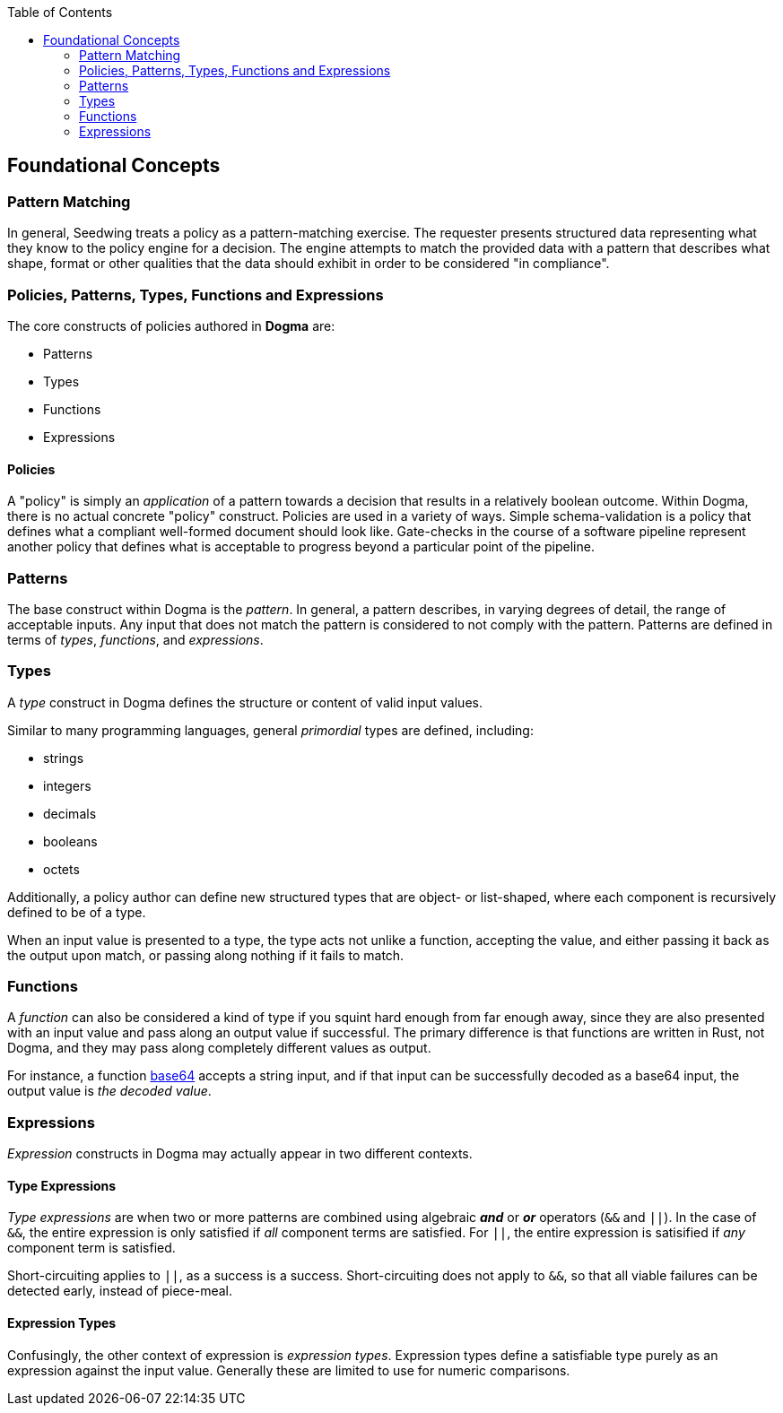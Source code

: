 :toc:
:toc-placement!:
toc::[]

== Foundational Concepts

=== Pattern Matching

In general, Seedwing treats a policy as a pattern-matching exercise.
The requester presents structured data representing what they know to the policy engine for a decision.
The engine attempts to match the provided data with a pattern that describes what shape, format or other qualities that the data should exhibit in order to be considered "in compliance".

=== Policies, Patterns, Types, Functions and Expressions

The core constructs of policies authored in *Dogma* are:

* Patterns
* Types
* Functions
* Expressions

==== Policies

A "policy" is simply an _application_ of a pattern towards a decision that results in a relatively boolean outcome.
Within Dogma, there is no actual concrete "policy" construct.
Policies are used in a variety of ways.
Simple schema-validation is a policy that defines what a compliant well-formed document should look like.
Gate-checks in the course of a software pipeline represent another policy that defines what is acceptable to progress beyond a particular point of the pipeline.

=== Patterns

The base construct within Dogma is the _pattern_.
In general, a pattern describes, in varying degrees of detail, the range of acceptable inputs.
Any input that does not match the pattern is considered to not comply with the pattern.
Patterns are defined in terms of _types_, _functions_, and _expressions_.

=== Types

A _type_ construct in Dogma defines the structure or content of valid input values.

Similar to many programming languages, general _primordial_ types are defined, including:

* strings
* integers
* decimals
* booleans
* octets

Additionally, a policy author can define new structured types that are object- or list-shaped, where each component is recursively defined to be of a type.

When an input value is presented to a type, the type acts not unlike a function, accepting the value, and either passing it back as the output upon match, or passing along nothing if it fails to match.

=== Functions

A _function_ can also be considered a kind of type if you squint hard enough from far enough away, since they are also presented with an input value and pass along an output value if successful.
The primary difference is that functions are written in Rust, not Dogma, and they may pass along completely different values as output.

For instance, a function link:/policy/base64/base64[base64] accepts a string input, and if that input can be successfully decoded as a base64 input, the output value is _the decoded value_.

=== Expressions

_Expression_ constructs in Dogma may actually appear in two different contexts.

==== Type Expressions

_Type expressions_ are when two or more patterns are combined using algebraic *_and_* or *_or_* operators (`&&` and `||`).
In the case of `&&`, the entire expression is only satisfied if _all_ component terms are satisfied.
For `||`, the entire expression is satisified if _any_ component term is satisfied.

Short-circuiting applies to `||`, as a success is a success.
Short-circuiting does not apply to `&&`, so that all viable failures can be detected early, instead of piece-meal.

==== Expression Types

Confusingly, the other context of expression is _expression types_.
Expression types define a satisfiable type purely as an expression against the input value.
Generally these are limited to use for numeric comparisons.


